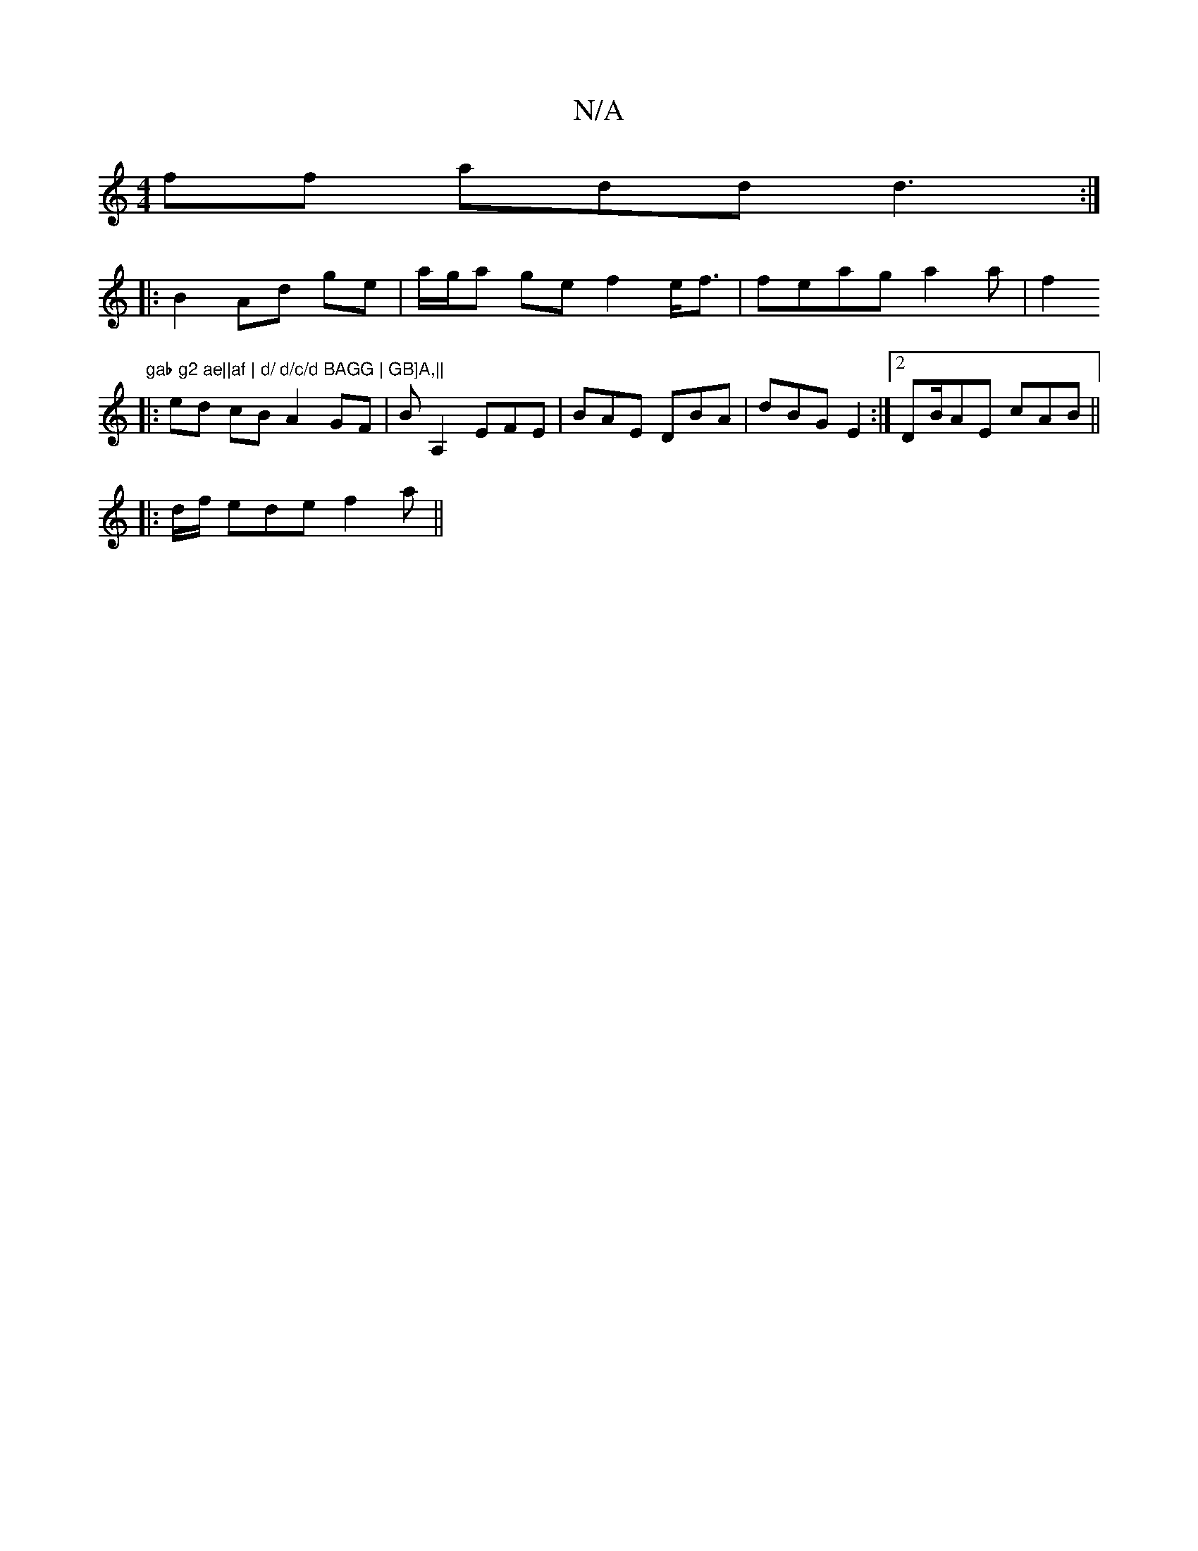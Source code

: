 X:1
T:N/A
M:4/4
R:N/A
K:Cmajor
ff add d3:|
|:B2Ad ge | a/g/a ge f2e<f|feag a2a| f2 "gab g2 ae||af | d/ d/c/d BAGG | GB]A,||
|:ed cB A2GF|BA,2EFE | BAE DBA | dBG E2 :|2 DB/AE cAB||
|:d/f/ ede f2 a||

a|efd BAG :|
| AcA GEE| dcA def|